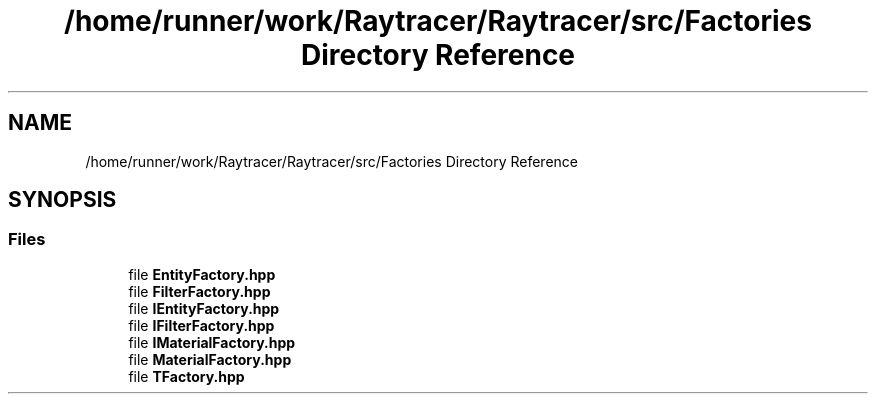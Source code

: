 .TH "/home/runner/work/Raytracer/Raytracer/src/Factories Directory Reference" 1 "Tue May 16 2023" "RayTracer" \" -*- nroff -*-
.ad l
.nh
.SH NAME
/home/runner/work/Raytracer/Raytracer/src/Factories Directory Reference
.SH SYNOPSIS
.br
.PP
.SS "Files"

.in +1c
.ti -1c
.RI "file \fBEntityFactory\&.hpp\fP"
.br
.ti -1c
.RI "file \fBFilterFactory\&.hpp\fP"
.br
.ti -1c
.RI "file \fBIEntityFactory\&.hpp\fP"
.br
.ti -1c
.RI "file \fBIFilterFactory\&.hpp\fP"
.br
.ti -1c
.RI "file \fBIMaterialFactory\&.hpp\fP"
.br
.ti -1c
.RI "file \fBMaterialFactory\&.hpp\fP"
.br
.ti -1c
.RI "file \fBTFactory\&.hpp\fP"
.br
.in -1c
